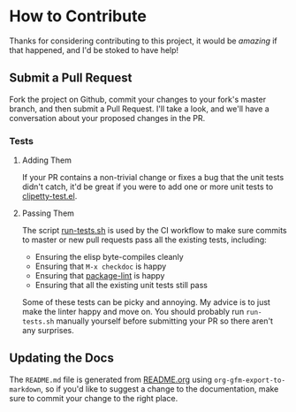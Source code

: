 * How to Contribute
Thanks for considering contributing to this project, it would be /amazing/ if that
happened, and I'd be stoked to have help!

** Submit a Pull Request
Fork the project on Github, commit your changes to your fork's master branch,
and then submit a Pull Request. I'll take a look, and we'll have a conversation
about your proposed changes in the PR.
*** Tests
**** Adding Them
If your PR contains a non-trivial change or fixes a bug that the unit tests
didn't catch, it'd be great if you were to add one or more unit tests to
[[https://github.com/spudlyo/clipetty/blob/master/test/clipetty-test.el][clipetty-test.el]].
**** Passing Them
The script [[https://github.com/spudlyo/clipetty/blob/master/run-tests.sh][run-tests.sh]] is used by the CI workflow to make sure commits to
master or new pull requests pass all the existing tests, including:

- Ensuring the elisp byte-compiles cleanly
- Ensuring that =M-x checkdoc= is happy
- Ensuring that [[https://github.com/purcell/package-lint][package-lint]] is happy
- Ensuring that all the existing unit tests still pass

Some of these tests can be picky and annoying. My advice is to just make the
linter happy and move on. You should probably run =run-tests.sh= manually yourself
before submitting your PR so there aren't any surprises.

** Updating the Docs
The =README.md= file is generated from [[https://github.com/spudlyo/clipetty/blob/master/README.org][README.org]] using
=org-gfm-export-to-markdown=, so if you'd like to suggest a change to the
documentation, make sure to commit your change to the right place.
